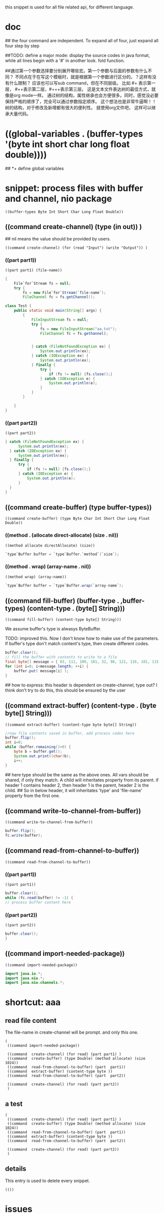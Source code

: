 this snippet is  used for all file related api, for different language.
* doc
  ## the four command are independent. To expand all of four, just expand all four step by step
  
  
  ##TODO: define a major mode: display the source codes in java format, while all lines begin with a '#' in another look. fold function.
  
  
  ##通过第一个参数选择要分别展开哪些宏。第一个参数与后面的参数有什么不同？ 不同点在于在写这个模板时，就是根据第一个参数进行区分的。？这样有没有什么限制？ 应该也可以写sub command，但在不同层级。 比如 #+ 表示第一层， #++表示第二层，#+++表示第三层。 这是文本文件表达树的最佳方式，就像是org mode一样。 通过树的结构，属性继承也会方便很多。同时，感觉没必要保持严格的顺序了，完全可以通过参数指定顺序。 这个想法也是非常牛逼啊！！树的结构，对于修改及新增都有很大的便利性。
  就使用org文件吧， 这样可以继承大量代码。
  
* ((global-variables . (buffer-types '(byte int short char long float double))))
  ## *+ define global variables
  
* snippet: process files with buffer and channel, nio package
  #+name: header-old
  #+begin_src elisp
  ((buffer-types Byte Int Short Char Long Float Double))
  #+end_src
  
** ((command create-channel) (type (in out)) )
   ## nil means the value should be provided by users.
   #+name: header
   #+begin_src elisp
   ((command create-channel) (for (read "Input") (write "Output")) )
   #+end_src
   
   
*** ((part part1))
    #+name: header
    #+begin_src elisp
   ((part part1) (file-name))
    #+end_src
    
    #+name: content
    #+begin_src java
   {
       File`for`Stream fs = null;
       try {
           fs = new File`for`Stream(`file-name`);
           FileChannel fc = fs.getChannel();
    #+end_src
    
    #+begin_src java :classname Test
    class Test {
        public static void main(String[] args) {
            {
                FileInputStream fs = null;
                try {
                    fs = new FileInputStream("aa.txt");
                    FileChannel fc = fs.gethannel);
                   

                } catch (FileNotFoundException ex) {
                    System.out.println(ex);
                } catch (IOException ex) {
                    System.out.println(ex);
                } finally {
                    try {
                        if (fs != null) {fs.close();}
                    } catch (IOException e) {
                        System.out.println(e);
                    }
                }
            }

        }
    }
    #+end_src
    
*** ((part part2))
    #+name: header
    #+begin_src elisp
   ((part part2))
    #+end_src
    
    #+name: content
    #+begin_src java
   } catch (FileNotFoundException ex) {
         System.out.println(ex);
     } catch (IOException ex) {
         System.out.println(ex);
     } finally {
         try {
             if (fs != null) {fs.close();}
         } catch (IOException e) {
             System.out.println(e);
         }
     }
   }
    #+end_src
    
** ((command create-buffer) (type buffer-types))
   #+name: header
   #+begin_src elisp
   ((command create-buffer) (type Byte Char Int Short Char Long Float Double))
   #+end_src
   
*** ((method . (allocate direct-allocate) (size . nil))
    #+name: header
    #+begin_src elisp
   ((method allocate directAllocate) (size))
    #+end_src
    
    #+name: content
    #+begin_src java
    `type`Buffer buffer = `type`Buffer.`method`(`size`);
    #+end_src
    
*** ((method . wrap) (array-name . nil))
    #+name: header
    #+begin_src elisp
((method wrap) (array-name))
    #+end_src
    
    #+name: content
    #+begin_src java
    `type`Buffer buffer = `type`Buffer.wrap(`array-name`);
    #+end_src
    
** ((command fill-buffer) (buffer-type . ,buffer-types) (content-type . (byte[] String)))
   #+name: header
   #+begin_src elisp
((command fill-buffer) (content-type byte[] String)))
   #+end_src
   
   We assume buffer's type is alwasys ByteBuffer.
   
   TODO: improved this. Now I don't know how to make use of the parameters. If buffer's type don't match content's type, then create different codes. 
   #+name: content
   #+begin_src java
   buffer.clear();
   // fill the buffer with contents to write to a file
   final byte[] message = { 83, 111, 109, 101, 32, 98, 121, 116, 101, 115, 46 };
   for (int i=0; i<message.length; ++i) {
       buffer.put( message[i] );
   }
   #+end_src
   
   ## how to express: this header is dependent on create-channel, type out? I think don't try to do this, this should be ensured by the user
** ((command extract-buffer) (content-type . (byte byte[] String)))
   #+name: header
   #+begin_src elisp
((command extract-buffer) (content-type byte byte[] String))
   #+end_src
   
   #+name: content
   #+begin_src java
   //now file contents saved in buffer, add process codes here
   buffer.flip();
   int i=0;
   while (buffer.remaining()>0) {
       byte b = buffer.get();
       System.out.print((char)b);
       i++;
   }
   #+end_src
   
   ## here type should be the same as the above ones. All vars should be shared, if only they match. A child will inheritates property from its parent. if header 1 contains header 2, then header 1 is the parent, header 2 is the child.
   ## So in below header, it will inheritates 'type' and 'file-name' property from the first one.
** ((command write-to-channel-from-buffer))
   #+name: header
   #+begin_src elisp
((command write-to-channel-from-buffer))
   #+end_src
   
   #+name: content
   #+begin_src java
   buffer.flip();
   fc.write(buffer);
   #+end_src
   
** ((command read-from-channel-to-buffer))
   #+name: header
   #+begin_src elisp
((command read-from-channel-to-buffer))
   #+end_src
   
*** ((part part1))
    #+name: header
   #+begin_src elisp
((part part1))
   #+end_src
    
    #+name: content
   #+begin_src java
    buffer.clear();
    while (fc.read(buffer) != -1) {
    // process buffer content here
 
   #+end_src
*** ((part part2))
    #+name: header
    #+begin_src elisp
((part part2))
    #+end_src
    
    #+name: content
    #+begin_src java
    buffer.clear();
    }
    #+end_src

    
** ((command import-needed-package))
   #+name: header
   #+begin_src elisp
((command import-needed-package))
   #+end_src

   #+name: content
   #+begin_src java
   import java.io.*;
   import java.nio.*;
   import java.nio.channels.*;

   #+end_src
   
* shortcut: aaa
** read file content
   The file-name in create-channel will be prompt. and only this one.

   #+NAME: header
   #+begin_src elisp
   (
    ((command import-needed-package))
    
    ((command  create-channel) (for read) (part part1) )
    ((command  create-buffer) (type Double) (method allocate) (size 1024))
    ((command  read-from-channel-to-buffer) (part  part1))
    ((command  extract-buffer) (content-type byte ))
    ((command  read-from-channel-to-buffer) (part  part2))

    ((command  create-channel) (for read) (part part2))
    )
   #+end_src
** a test
    #+NAME: header
   #+begin_src elisp
   (
    ((command  create-channel) (for read) (part part1) )
    ((command  create-buffer) (type Double) (method allocate) (size 1024))
    ((command  read-from-channel-to-buffer) (part  part1))
    ((command  extract-buffer) (content-type byte ))
    ((command  read-from-channel-to-buffer) (part  part2))

    ((command  create-channel) (for read) (part part2))
    )
   #+end_src
** details
   This entry is used to delete every snippet.
    #+NAME: header
   #+begin_src elisp
   (())
   #+end_src
* issues
**  some variables such as file name can't be shared between code snippets
    Maybe a workaround is save the recent input, and make it as default value.
* benifets
** writting codes is just like packing code snippets
* test
  Below codes are all generated by the snippets step by step, without any manually modification.
  Can it compiles and works. The content of file "test.txt" was printed to stdout correctly.
  #+begin_src java :classname Test
   import java.io.*;
   import java.nio.*;
   import java.nio.channels.*;

  class Test {
      public static void main(String[] args) {
          {
              FileInputStream fs = null;
              try {
                  fs = new FileInputStream("test.txt");
                  FileChannel fc = fs.getChannel();

                  ByteBuffer buffer = ByteBuffer.allocate(1024);
   
                  buffer.clear();
                  while (fc.read(buffer) != -1) {
                      // process buffer content here
                      //now file contents saved in buffer, add process codes here
                      buffer.flip();
                      int i=0;
                      while (buffer.remaining()>0) {
                          byte b = buffer.get();
                          System.out.print((char)b);
                          i++;
                      }
                      buffer.clear();
                  }

              } catch (FileNotFoundException ex) {
                  System.out.println(ex);
              } catch (IOException ex) {
                  System.out.println(ex);
              } finally {
                  try {
                      if (fs != null) {fs.close();}
                  } catch (IOException e) {
                      System.out.println(e);
                  }
              }
          }


      }
  }
  #+end_src
  
  #+RESULTS:
  | aaaabbb         |
  | DDDDDDDDDDDDDDD |
  |                 |
  | bbbb            |
  |                 |
  
